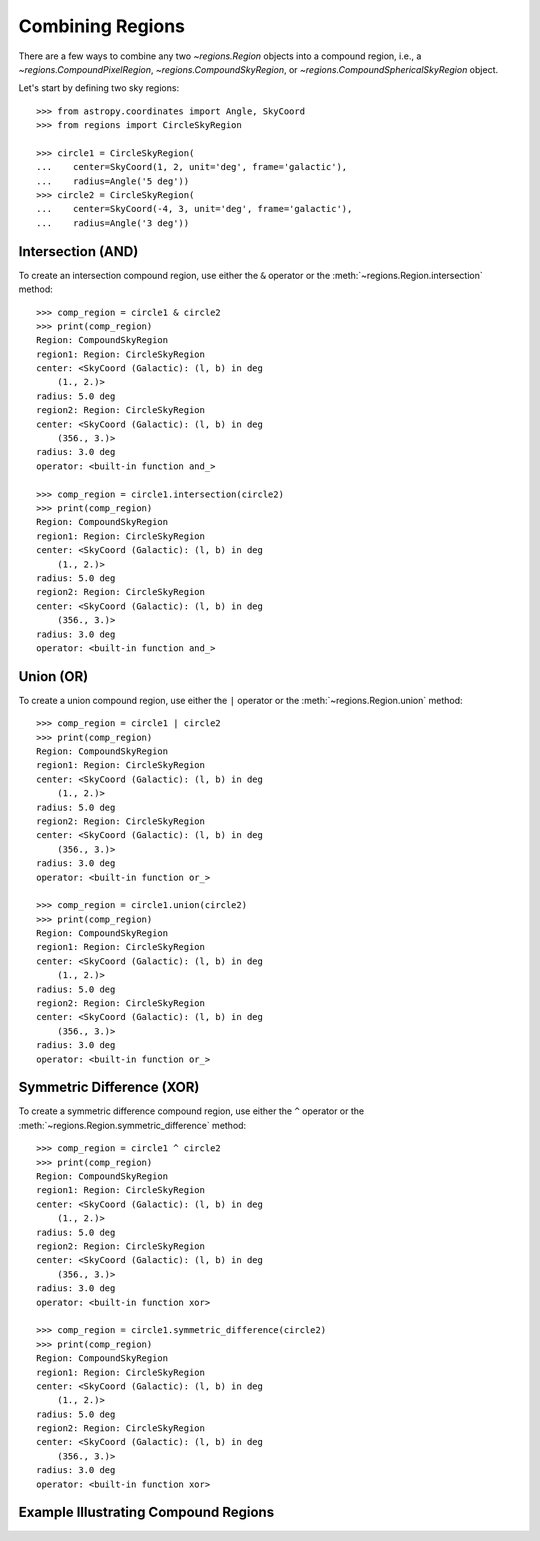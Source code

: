 Combining Regions
=================

There are a few ways to combine any two `~regions.Region` objects
into a compound region, i.e., a `~regions.CompoundPixelRegion`,
`~regions.CompoundSkyRegion`, or `~regions.CompoundSphericalSkyRegion` object.

Let's start by defining two sky regions::

    >>> from astropy.coordinates import Angle, SkyCoord
    >>> from regions import CircleSkyRegion

    >>> circle1 = CircleSkyRegion(
    ...    center=SkyCoord(1, 2, unit='deg', frame='galactic'),
    ...    radius=Angle('5 deg'))
    >>> circle2 = CircleSkyRegion(
    ...    center=SkyCoord(-4, 3, unit='deg', frame='galactic'),
    ...    radius=Angle('3 deg'))


Intersection (AND)
------------------

To create an intersection compound region, use either the ``&`` operator
or the :meth:`~regions.Region.intersection` method::

    >>> comp_region = circle1 & circle2
    >>> print(comp_region)
    Region: CompoundSkyRegion
    region1: Region: CircleSkyRegion
    center: <SkyCoord (Galactic): (l, b) in deg
        (1., 2.)>
    radius: 5.0 deg
    region2: Region: CircleSkyRegion
    center: <SkyCoord (Galactic): (l, b) in deg
        (356., 3.)>
    radius: 3.0 deg
    operator: <built-in function and_>

    >>> comp_region = circle1.intersection(circle2)
    >>> print(comp_region)
    Region: CompoundSkyRegion
    region1: Region: CircleSkyRegion
    center: <SkyCoord (Galactic): (l, b) in deg
        (1., 2.)>
    radius: 5.0 deg
    region2: Region: CircleSkyRegion
    center: <SkyCoord (Galactic): (l, b) in deg
        (356., 3.)>
    radius: 3.0 deg
    operator: <built-in function and_>


Union (OR)
----------

To create a union compound region, use either the ``|`` operator or the
:meth:`~regions.Region.union` method::

    >>> comp_region = circle1 | circle2
    >>> print(comp_region)
    Region: CompoundSkyRegion
    region1: Region: CircleSkyRegion
    center: <SkyCoord (Galactic): (l, b) in deg
        (1., 2.)>
    radius: 5.0 deg
    region2: Region: CircleSkyRegion
    center: <SkyCoord (Galactic): (l, b) in deg
        (356., 3.)>
    radius: 3.0 deg
    operator: <built-in function or_>

    >>> comp_region = circle1.union(circle2)
    >>> print(comp_region)
    Region: CompoundSkyRegion
    region1: Region: CircleSkyRegion
    center: <SkyCoord (Galactic): (l, b) in deg
        (1., 2.)>
    radius: 5.0 deg
    region2: Region: CircleSkyRegion
    center: <SkyCoord (Galactic): (l, b) in deg
        (356., 3.)>
    radius: 3.0 deg
    operator: <built-in function or_>


Symmetric Difference (XOR)
--------------------------

To create a symmetric difference compound region, use either the ``^``
operator or the :meth:`~regions.Region.symmetric_difference` method::

    >>> comp_region = circle1 ^ circle2
    >>> print(comp_region)
    Region: CompoundSkyRegion
    region1: Region: CircleSkyRegion
    center: <SkyCoord (Galactic): (l, b) in deg
        (1., 2.)>
    radius: 5.0 deg
    region2: Region: CircleSkyRegion
    center: <SkyCoord (Galactic): (l, b) in deg
        (356., 3.)>
    radius: 3.0 deg
    operator: <built-in function xor>

    >>> comp_region = circle1.symmetric_difference(circle2)
    >>> print(comp_region)
    Region: CompoundSkyRegion
    region1: Region: CircleSkyRegion
    center: <SkyCoord (Galactic): (l, b) in deg
        (1., 2.)>
    radius: 5.0 deg
    region2: Region: CircleSkyRegion
    center: <SkyCoord (Galactic): (l, b) in deg
        (356., 3.)>
    radius: 3.0 deg
    operator: <built-in function xor>


Example Illustrating Compound Regions
-------------------------------------


.. plot::
    :include-source: false

    import matplotlib.pyplot as plt
    import numpy as np
    from astropy.coordinates import Angle, SkyCoord

    from regions import (CircleSkyRegion,
                         CircleSphericalSkyRegion,
                         make_example_dataset)

    # load example dataset to get skymap
    config = dict(crval=(0, 0),
                crpix=(180, 90),
                cdelt=(-1, 1),
                shape=(180, 360))

    dataset = make_example_dataset(data='simulated', config=config)
    wcs = dataset.wcs

    # remove sources
    dataset.image.data = np.zeros_like(dataset.image.data)

    #----------------------------------------
    # define 2 sky circles
    circle1 = CircleSkyRegion(
        center=SkyCoord(20, 0, unit='deg', frame='galactic'),
        radius=Angle('30 deg'))

    circle2 = CircleSkyRegion(
        center=SkyCoord(50, 45, unit='deg', frame='galactic'),
        radius=Angle('30 deg'))

    # define skycoords
    lon = np.arange(-180, 181, 10)
    lat = np.arange(-90, 91, 10)
    coords = np.array(np.meshgrid(lon, lat)).T.reshape(-1, 2)
    skycoords = SkyCoord(coords, unit='deg', frame='galactic')

    #----------------------------------------
    # get events in AND and XOR
    compound_and = circle1 & circle2
    compound_xor = circle1 ^ circle2

    mask_and = compound_and.contains(skycoords, wcs)
    skycoords_and = skycoords[mask_and]
    mask_xor = compound_xor.contains(skycoords, wcs)
    skycoords_xor = skycoords[mask_xor]

    #----------------------------------------
    # Spherical sky circles
    sph_circle1 = circle1.to_spherical_sky()
    sph_circle2 = circle2.to_spherical_sky()


    #----------------------------------------
    # get events in AND and XOR
    # spherical regions
    sph_compound_and = sph_circle1 & sph_circle2
    sph_compound_xor = sph_circle1 ^ sph_circle2

    sph_mask_and = sph_compound_and.contains(skycoords)
    sph_skycoords_and = skycoords[sph_mask_and]
    sph_mask_xor = sph_compound_xor.contains(skycoords)
    sph_skycoords_xor = skycoords[sph_mask_xor]

    # plot
    fig = plt.figure()
    fig.set_size_inches(7,7)

    axes = []
    # axes.append(fig.add_axes([0.05, 0.1, 0.45, 0.8], projection=wcs, aspect='equal'))
    # axes.append(fig.add_axes([0.525, 0.1, 0.45, 0.8], projection=wcs, aspect='equal'))

    axes.append(fig.add_axes([0.15, 0.525, 0.8, 0.45], projection=wcs, aspect='equal'))
    axes.append(fig.add_axes([0.15, 0.05, 0.8, 0.45], projection=wcs, aspect='equal'))

    # planar
    ax = axes[0]
    ax.scatter(skycoords.l.value, skycoords.b.value, label='all',
            transform=ax.get_transform('galactic'))
    ax.scatter(skycoords_xor.l.value, skycoords_xor.b.value, color='orange',
            label='xor', transform=ax.get_transform('galactic'))
    ax.scatter(skycoords_and.l.value, skycoords_and.b.value, color='magenta',
            label='and', transform=ax.get_transform('galactic'))

    circle1.to_pixel(wcs=wcs).plot(ax=ax, edgecolor='green', facecolor='none',
                                alpha=0.8, lw=3)
    circle2.to_pixel(wcs=wcs).plot(ax=ax, edgecolor='red', facecolor='none',
                                alpha=0.8, lw=3)

    ax.legend(loc='lower right')

    ax.set_xlim(-0.5, dataset.config['shape'][1] - 0.5)
    ax.set_ylim(-0.5, dataset.config['shape'][0] - 0.5)
    ax.set_title("Planar SkyRegions")

    # spherical
    ax = axes[1]

    ax.scatter(skycoords.l.value, skycoords.b.value, label='all',
            transform=ax.get_transform('galactic'))
    ax.scatter(sph_skycoords_xor.l.value, sph_skycoords_xor.b.value, color='orange',
            label='xor', transform=ax.get_transform('galactic'))
    ax.scatter(sph_skycoords_and.l.value, sph_skycoords_and.b.value, color='magenta',
            label='and', transform=ax.get_transform('galactic'))

    boundary_kwargs = dict(
        include_boundary_distortions=True, discretize_kwargs={"n_points":1000}
    )
    sph_circle1.to_pixel(wcs=wcs,**boundary_kwargs).plot(ax=ax, edgecolor='green', facecolor='none',
                                alpha=0.8, lw=3)
    sph_circle2.to_pixel(wcs=wcs,**boundary_kwargs).plot(ax=ax, edgecolor='red', facecolor='none',
                                alpha=0.8, lw=3)

    ax.legend(loc='lower right')

    ax.set_xlim(-0.5, dataset.config['shape'][1] - 0.5)
    ax.set_ylim(-0.5, dataset.config['shape'][0] - 0.5)
    ax.set_title("SphericalSkyRegions")
